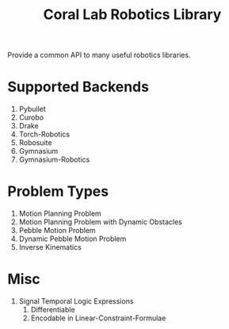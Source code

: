 #+title: Coral Lab Robotics Library

Provide a common API to many useful robotics libraries.

* Supported Backends

1. Pybullet
2. Curobo
3. Drake
4. Torch-Robotics
5. Robosuite
6. Gymnasium
7. Gymnasium-Robotics

* Problem Types

1. Motion Planning Problem
2. Motion Planning Problem with Dynamic Obstacles
3. Pebble Motion Problem
4. Dynamic Pebble Motion Problem
5. Inverse Kinematics

* Misc

1. Signal Temporal Logic Expressions
   1. Differentiable
   2. Encodable in Linear-Constraint-Formulae

